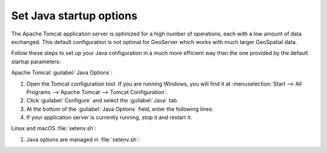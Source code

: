 Set Java startup options
--------------------------

The Apache Tomcat application server is optimized for a high number of operations, each with a low amount of data exchanged. This default configuration is not optimal for GeoServer which works with much larger GeoSpatial data.

Follow these steps to set up your Java configuration in a much more efficient way than the one provided by the default startup parameters:

.. list-table:
   
   * - Java Option
     - Description
   * - ``-XX:SoftRefLRUPolicyMSPerMB=36000``
     - Configure memory use to encourage sharing of coordinate reference systems between requests.
   * - ``-XX:-UsePerfData``
     - Improve performance by disabling external performance monitoring
   * - ``-Dorg.geotools.referencing.forceXY=true``
     - Default to interpreting coordinate reference systems in easting/northing order for greater compatibility with web clients
   * - ``-Dorg.geotoools.render.lite.scale.unitCompensation=true``
     - When rendering be sure to account for scale when selecting the correct rules to draw

Apache Tomcat :guilabel:`Java Options`:

1. Open the Tomcat configuration tool. If you are running Windows, you will find it at :menuselection:`Start --> All Programs --> Apache Tomcat --> Tomcat Configuration`.

2. Click :guilabel:`Configure` and select the :guilabel:`Java` tab.

3. At the bottom of the :guilabel:`Java Options` field, enter the following lines:
   
   .. literalinclude:: /install/files/java_options.txt
      :language: text
      
4. If your application server is currently running, stop it and restart it.

Linux and macOS :file:`setenv.sh`:

1. Java options are managed in :file:`setenv.sh`:

   .. literalinclude:: /install/files/setenv.sh
      :language: bash
